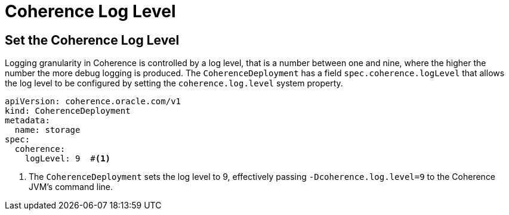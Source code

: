 ///////////////////////////////////////////////////////////////////////////////

    Copyright (c) 2020, Oracle and/or its affiliates. All rights reserved.
    Licensed under the Universal Permissive License v 1.0 as shown at
    http://oss.oracle.com/licenses/upl.

///////////////////////////////////////////////////////////////////////////////

= Coherence Log Level

== Set the Coherence Log Level
Logging granularity in Coherence is controlled by a log level, that is a number between one and nine,
where the higher the number the more debug logging is produced. The `CoherenceDeployment` has a field
`spec.coherence.logLevel` that allows the log level to be configured by setting the `coherence.log.level`
system property.

[source,yaml]
----
apiVersion: coherence.oracle.com/v1
kind: CoherenceDeployment
metadata:
  name: storage
spec:
  coherence:
    logLevel: 9  #<1>
----

<1> The `CoherenceDeployment` sets the log level to 9, effectively passing `-Dcoherence.log.level=9` to the Coherence
JVM's command line.
